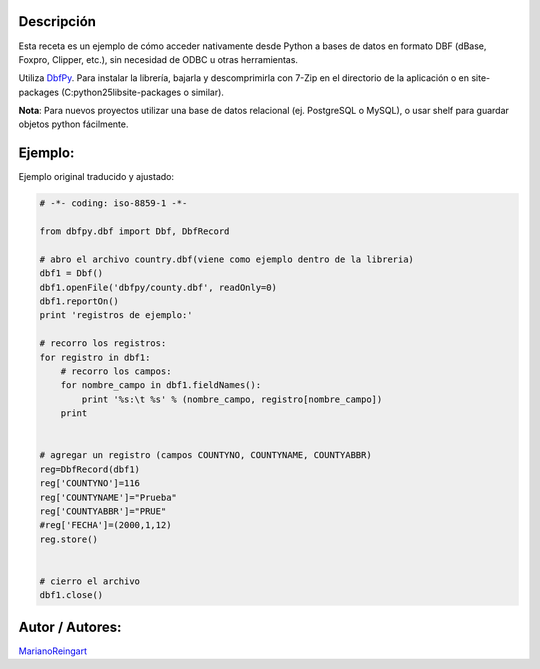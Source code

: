 .. title: DbfPy


Descripción
:::::::::::

Esta receta es un ejemplo de cómo acceder nativamente desde Python a bases de datos en formato DBF (dBase, Foxpro, Clipper, etc.), sin necesidad de ODBC u otras herramientas.

Utiliza DbfPy_. Para instalar la librería, bajarla y descomprimirla con 7-Zip en el directorio de la aplicación o en site-packages (C:\python25\lib\site-packages o similar).

**Nota**: Para nuevos proyectos utilizar una base de datos relacional (ej. PostgreSQL o MySQL), o usar shelf para guardar objetos python fácilmente.

Ejemplo:
::::::::

Ejemplo original traducido y ajustado:

.. code-block:: python

    # -*- coding: iso-8859-1 -*-

    from dbfpy.dbf import Dbf, DbfRecord

    # abro el archivo country.dbf(viene como ejemplo dentro de la libreria)
    dbf1 = Dbf()
    dbf1.openFile('dbfpy/county.dbf', readOnly=0)
    dbf1.reportOn()
    print 'registros de ejemplo:'

    # recorro los registros:
    for registro in dbf1:
        # recorro los campos:
        for nombre_campo in dbf1.fieldNames():
            print '%s:\t %s' % (nombre_campo, registro[nombre_campo])
        print


    # agregar un registro (campos COUNTYNO, COUNTYNAME, COUNTYABBR)
    reg=DbfRecord(dbf1)
    reg['COUNTYNO']=116
    reg['COUNTYNAME']="Prueba"
    reg['COUNTYABBR']="PRUE"
    #reg['FECHA']=(2000,1,12)
    reg.store()


    # cierro el archivo
    dbf1.close()


Autor / Autores:
::::::::::::::::

MarianoReingart_

.. ############################################################################

.. _DbfPy: http://dbfpy.sourceforge.net/

.. _marianoreingart: /marianoreingart
.. _categoryrecetas: /categoryrecetas
